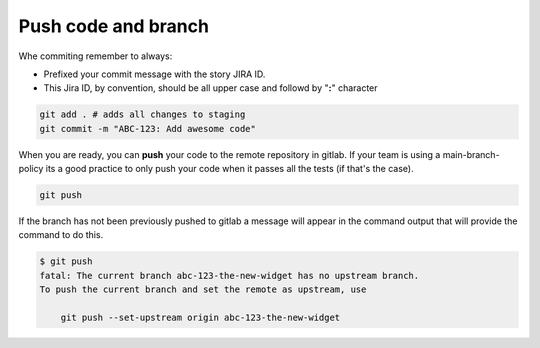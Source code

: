 .. _push-code-branch:

Push code and branch
++++++++++++++++++++

Whe commiting remember to always:

* Prefixed your commit message with the story JIRA ID.
* This Jira ID, by convention, should be all upper case and followd by "**:**" character

.. code:: bash

  git add . # adds all changes to staging
  git commit -m "ABC-123: Add awesome code"

When you are ready, you can **push** your code to the remote repository in gitlab.
If your team is using a main-branch-policy its a good practice to only push your code when it passes all the tests (if that's the case).

.. code:: bash

  git push

If the branch has not been previously pushed to gitlab a message will appear in the command output
that will provide the command to do this.

.. code:: bash

  $ git push
  fatal: The current branch abc-123-the-new-widget has no upstream branch.
  To push the current branch and set the remote as upstream, use

      git push --set-upstream origin abc-123-the-new-widget
